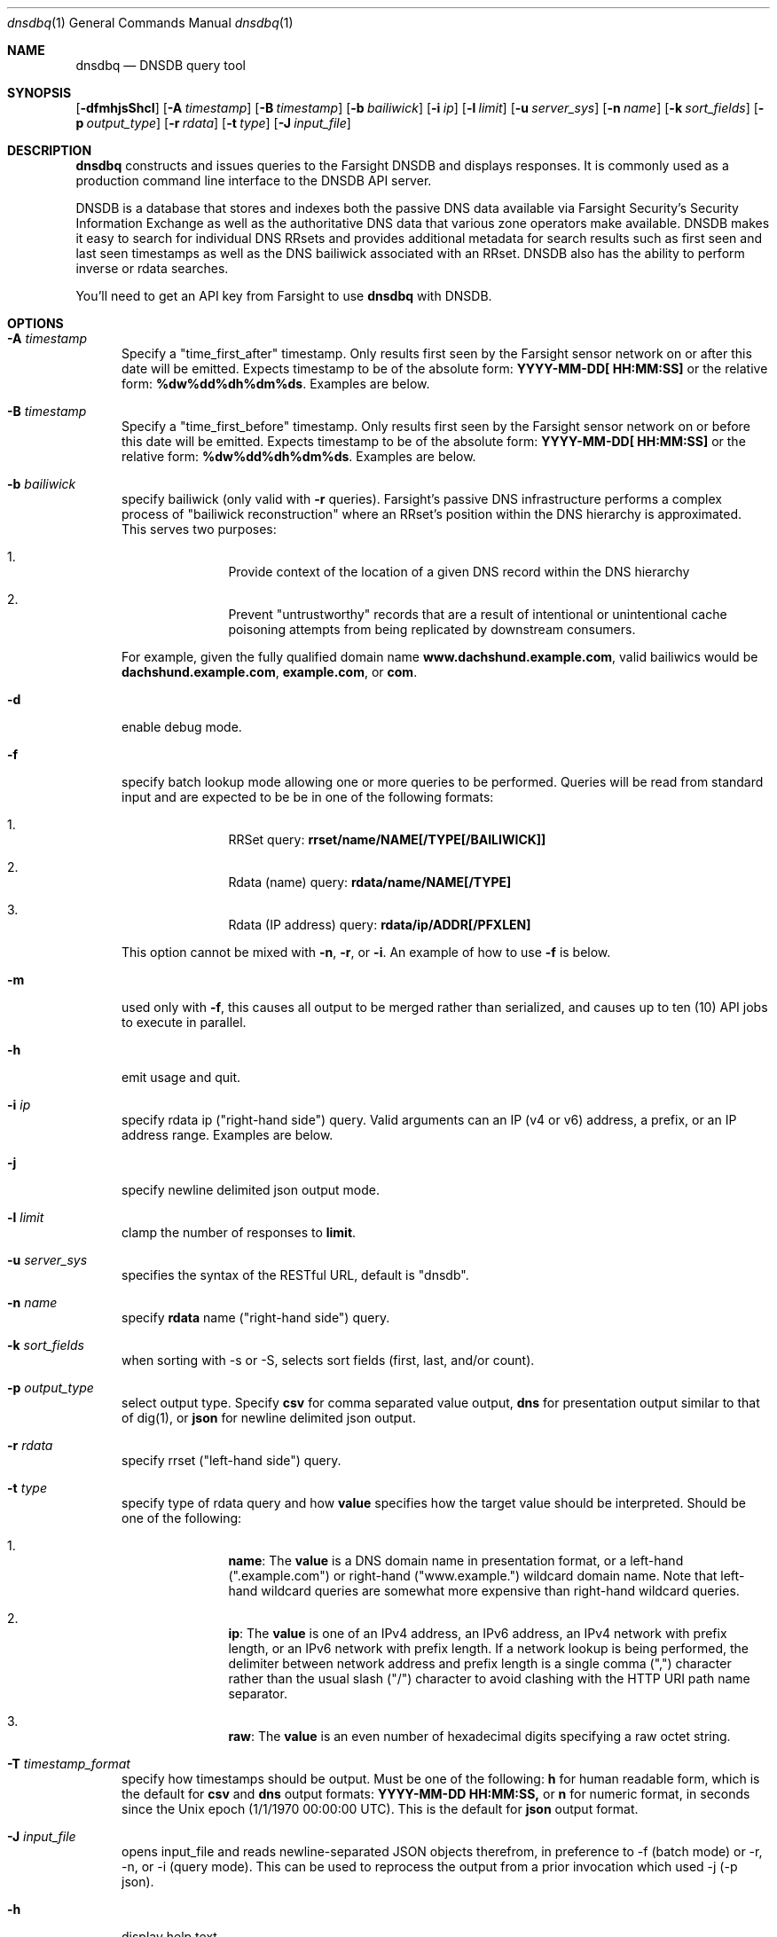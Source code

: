 .\" Copyright (c) 2014-2017 by Farsight Security, Inc.
.\"
.\" Licensed under the Apache License, Version 2.0 (the "License");
.\" you may not use this file except in compliance with the License.
.\" You may obtain a copy of the License at
.\"
.\"  http://www.apache.org/licenses/LICENSE-2.0
.\"
.\" Unless required by applicable law or agreed to in writing, software
.\" distributed under the License is distributed on an "AS IS" BASIS,
.\" WITHOUT WARRANTIES OR CONDITIONS OF ANY KIND, either express or implied.
.\" See the License for the specific language governing permissions and
.\" limitations under the License.
.\"
.Dd 2018-01-30
.Dt dnsdbq 1 DNSDB
.Os " "
.Sh NAME
.Nm dnsdbq
.Nd DNSDB query tool
.Sh SYNOPSIS
.Op Fl dfmhjsShcI
.Op Fl A Ar timestamp
.Op Fl B Ar timestamp
.Op Fl b Ar bailiwick
.Op Fl i Ar ip
.Op Fl l Ar limit
.Op Fl u Ar server_sys
.Op Fl n Ar name
.Op Fl k Ar sort_fields
.Op Fl p Ar output_type
.Op Fl r Ar rdata
.Op Fl t Ar type
.Op Fl J Ar input_file
.Sh DESCRIPTION
.Nm dnsdbq
constructs and issues queries to the Farsight DNSDB and displays responses. It
is commonly used as a production command line interface to the DNSDB API
server.

DNSDB is a database that stores and indexes both the passive DNS data
available via Farsight Security's Security Information Exchange as well as the
authoritative DNS data that various zone operators make available. DNSDB makes
it easy to search for individual DNS RRsets and provides additional metadata
for search results such as first seen and last seen timestamps as well as the
DNS bailiwick associated with an RRset. DNSDB also has the ability to perform
inverse or rdata searches.

You'll need to get an API key from Farsight to use
.Ic dnsdbq
with DNSDB.
.Sh OPTIONS
.Bl -tag -width 3n
.It Fl A Ar timestamp
Specify a "time_first_after" timestamp. Only results first seen by the Farsight
sensor network on or after this date will be emitted. Expects timestamp to be
of the absolute form:
.Ic YYYY-MM-DD[ HH:MM:SS]
or the relative form:
.Ic %dw%dd%dh%dm%ds .
Examples are below.
.It Fl B Ar timestamp
Specify a "time_first_before" timestamp. Only results first seen by the
Farsight sensor network on or before this date will be emitted. Expects
timestamp to be of
the absolute form:
.Ic YYYY-MM-DD[ HH:MM:SS]
or the relative form:
.Ic %dw%dd%dh%dm%ds .
Examples are below.
.It Fl b Ar bailiwick
specify bailiwick (only valid with
.Fl r
queries). Farsight's passive DNS infrastructure performs a complex process
of "bailiwick reconstruction" where an RRset's position within the DNS
hierarchy is approximated. This serves two purposes:
.Bl -enum -offset indent
.It
Provide context of the location of a given DNS record within the DNS hierarchy
.It
Prevent "untrustworthy" records that are a result of intentional or
unintentional cache poisoning attempts from being replicated by downstream
consumers.
.El

For example, given the fully qualified domain name
.Ic www.dachshund.example.com ,
valid bailiwics would be
.Ic dachshund.example.com ,
.Ic example.com ,
or
.Ic com .
.It Fl d
enable debug mode.
.It Fl f
specify batch lookup mode allowing one or more queries to be performed.
Queries will be read from standard input and are expected to be be in
one of the following formats:

.Bl -enum -offset indent
.It
RRSet query:
.Ic rrset/name/NAME[/TYPE[/BAILIWICK]]
.It
Rdata (name) query:
.Ic rdata/name/NAME[/TYPE]
.It
Rdata (IP address) query:
.Ic rdata/ip/ADDR[/PFXLEN]
.El

This option cannot be mixed with
.Fl n ,
.Fl r ,
or
.Fl i .
An example of how to use
.Fl f
is below.
.It Fl m
used only with
.Fl f ,
this causes all output to be merged rather than serialized, and causes up
to ten (10) API jobs to execute in parallel.
.It Fl h
emit usage and quit.
.It Fl i Ar ip
specify rdata ip ("right-hand side") query. Valid arguments
can an IP (v4 or v6) address, a prefix, or an IP address range. Examples are
below.
.It Fl j
specify newline delimited json output mode.
.It Fl l Ar limit
clamp the number of responses to
.Ic limit .
.It Fl u Ar server_sys
specifies the syntax of the RESTful URL, default is "dnsdb".
.It Fl n Ar name
specify
.Ic rdata
name ("right-hand side") query.
.It Fl k Ar sort_fields
when sorting with -s or -S, selects sort fields (first, last, and/or count).
.It Fl p Ar output_type
select output type. Specify
.Ic csv
for comma separated value output,
.Ic dns
for presentation output similar to that of dig(1), or
.Ic json
for newline delimited json output.
.It Fl r Ar rdata
specify rrset ("left-hand side") query.
.It Fl t Ar type
specify type of rdata query and how
.Ic value
specifies how the target value should be interpreted. Should be one of the
following:
.Bl -enum -offset indent
.It
.Ic name :
The
.Ic value
is a DNS domain name in presentation format, or a left-hand (".example.com")
or right-hand ("www.example.") wildcard domain name. Note that left-hand
wildcard queries are somewhat more expensive than right-hand wildcard queries.
.It
.Ic ip :
The
.Ic value
is one of an IPv4 address, an IPv6 address, an IPv4 network with prefix length,
or an IPv6 network with prefix length. If a network lookup is being performed,
the delimiter between network address and prefix length is a single comma (",")
character rather than the usual slash ("/") character to avoid clashing with
the HTTP URI path name separator.
.It
.Ic raw :
The
.Ic value
is an even number of hexadecimal digits specifying a raw octet string.
.El
.It Fl T Ar timestamp_format
specify how timestamps should be output.  Must be one of the following:
.Ic h
for human readable form, which is the default for
.Ic csv
and
.Ic dns
output formats:
.Ic YYYY-MM-DD HH:MM:SS,
or
.Ic n
for numeric format, in seconds since the Unix epoch (1/1/1970 00:00:00 UTC).    This is the default for
.Ic json
output format.
.It Fl J Ar input_file
opens input_file and reads newline-separated JSON objects therefrom, in
preference to -f (batch mode) or -r, -n, or -i (query mode). This can be
used to reprocess the output from a prior invocation which used -j (-p json).
.It Fl h
display help text.
.It Fl s
sort output in date-time order.
.It Fl S
sort output in reverse date-time order.
.It Fl c
by default, -A and -B (separately or together) will select partial overlaps of
database tuples and time search criteria. To match only complete overlaps, add
the -c ("completeness") command line option (this is also known as "strict"
mode).
.It Fl I
request information from the API server concerning the API key itself, which
may include rate limit, query quota, query allowance, or privilege levels; the
output format and content is dependent on the server_sys argument (see -u).
.El
.Sh EXAMPLES

A few examples of how to use timefencing options.
.Bd -literal -offset 4n
# only responses after Aug 22, 2015
$ dnsdbq ... -A 2015-08-22
# only responses before Jan 22, 2013
$ dnsdbq ... -B 2013-01-22
# only responses from 2015
$ dnsdbq ... -B 2016-01-01 -A 2015-01-01
# only responses after 2015-08-22 14:36:10
$ dnsdbq ... -A "2015-08-22 14:36:10"
# only responses from the last 60 minutes
$ dnsdbq ... -A "-3600"
# only responses after "just now"
$ date +%s
1485284066
$ dnsdbq ... -A 1485284066
.Ed

A few examples of how to specify IP address information.
.Bd -literal -offset 4n
# specify a single IPv4 address
$ dnsdbq ... -i 128.223.32.35
# specify an IPv4 CIDR
$ dnsdbq ... -i 128.223.32.0/24
# specify a range of IPv4 addresses
$ dnsdbq ... -i 128.223.32.0-128.223.32.32
.Ed

Perform an rrset query for a single A record for
.Ic farsightsecurity.com .
The output is serialized as JSON and is piped to the
.Ic jq
program (a command-line JSON processor) for pretty printing.
.Bd -literal -offset 4n
$ dnsdbq -r farsightsecurity.com/A -l 1 -j | jq .
{
  "count": 6350,
  "time_first": 1380123423,
  "time_last": 1427869045,
  "rrname": "farsightsecurity.com.",
  "rrtype": "A",
  "bailiwick": "farsightsecurity.com.",
  "rdata": [
    "66.160.140.81"
  ]
}

.Ed
Perform a batched operation for a several different
.Ic rrset
and
.Ic rdata
queries. Output is again serialized as JSON and redirected to a file.
.Bd -literal -offset 4n
$ cat batch.txt
rrset/name/\*.wikipedia.org
rrset/name/\*.dmoz.org
rdata/name/\*.pbs.org
rdata/name/\*.opb.org
rdata/ip/198.35.26.96
rdata/ip/23.21.237.247
$ dnsdbq -j -f < batch.txt > batch-output.json
$ head -1 batch-output.json | jq .
{
  "count": 2411,
  "zone_time_first": 1275401003,
  "zone_time_last": 1484841664,
  "rrname": "wikipedia.org.",
  "rrtype": "NS",
  "bailiwick": "org.",
  "rdata": [
    "ns0.wikimedia.org.",
    "ns1.wikimedia.org.",
    "ns2.wikimedia.org."
  ]
}
.Ed
.Sh FILES
.Ic ~/.isc-dnsdb-query.conf ,
.Ic ~/.dnsdb-query.conf ,
.Ic /etc/isc-dnsdb-query.conf ,
or
.Ic /etc/dnsdb-query.conf :
configuration file which should contain the user's apikey and server URL.

.Bl -offset indent
.It
.Ic APIKEY :
contains the user's apikey (no default)
.It
.Ic DNSDB_SERVER :
contains the URL of the DNSDB API server (default is https://api.dnsdb.info)
.El
.El
.Sh ENVIRONMENT VARIABLES
Optionally, the user can set the following environment variables which will
override configuration file options:

.Bl -offset indent
.It
.Ic DNSDB_API_KEY :
contains the user's apikey
.It
.Ic DNSDB_SERVER :
contains the URL of the DNSDB API server
.El
.Sh SEE ALSO
.Xr dig 1 ,
.Xr jq  1
